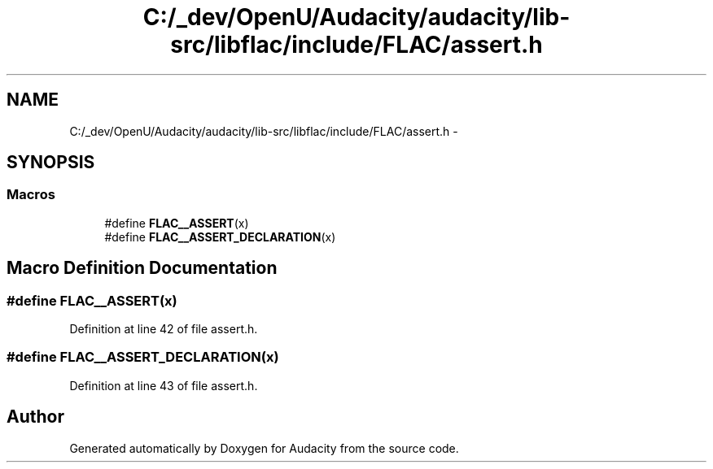 .TH "C:/_dev/OpenU/Audacity/audacity/lib-src/libflac/include/FLAC/assert.h" 3 "Thu Apr 28 2016" "Audacity" \" -*- nroff -*-
.ad l
.nh
.SH NAME
C:/_dev/OpenU/Audacity/audacity/lib-src/libflac/include/FLAC/assert.h \- 
.SH SYNOPSIS
.br
.PP
.SS "Macros"

.in +1c
.ti -1c
.RI "#define \fBFLAC__ASSERT\fP(x)"
.br
.ti -1c
.RI "#define \fBFLAC__ASSERT_DECLARATION\fP(x)"
.br
.in -1c
.SH "Macro Definition Documentation"
.PP 
.SS "#define FLAC__ASSERT(x)"

.PP
Definition at line 42 of file assert\&.h\&.
.SS "#define FLAC__ASSERT_DECLARATION(x)"

.PP
Definition at line 43 of file assert\&.h\&.
.SH "Author"
.PP 
Generated automatically by Doxygen for Audacity from the source code\&.
